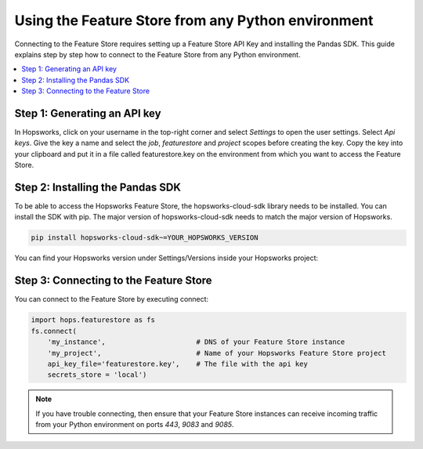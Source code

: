 Using the Feature Store from any Python environment
===================================================

Connecting to the Feature Store requires setting up a Feature Store API Key
and installing the Pandas SDK. This guide explains step by step how to connect to the Feature
Store from any Python environment.

.. contents:: :local:

Step 1: Generating an API key
-----------------------------

In Hopsworks, click on your username in the top-right corner and select *Settings* to open the user settings. 
Select *Api keys*. Give the key a name and select the *job*, *featurestore* and *project* scopes before creating the key. 
Copy the key into your clipboard and put it in a file called featurestore.key on the environment from which you want to
access the Feature Store.

.. _custom_api_key.png: ../../../_images/custom_api_key.png
.. figure:: ../../../imgs/feature_store/custom_api_key.png
    :alt: Creating a Feature Store API Key
    :target: `custom_api_key.png`_
    :align: center
    :figclass: align-center

Step 2: Installing the Pandas SDK
---------------------------------

To be able to access the Hopsworks Feature Store, the hopsworks-cloud-sdk library needs to be installed.
You can install the SDK with pip. The major version of hopsworks-cloud-sdk needs to match the major version
of Hopsworks.

.. code-block:: bash

    pip install hopsworks-cloud-sdk~=YOUR_HOPSWORKS_VERSION

You can find your Hopsworks version under Settings/Versions inside your Hopsworks project:

.. _hopsworks_version.png: ../../../_images/hopsworks_version.png
.. figure:: ../../../imgs/feature_store/hopsworks_version.png
    :alt: Creating a Feature Store API Key
    :target: `hopsworks_version.png`_
    :align: center
    :figclass: align-center

Step 3: Connecting to the Feature Store
---------------------------------------

You can connect to the Feature Store by executing connect:

.. code-block:: python

    import hops.featurestore as fs
    fs.connect(
        'my_instance',                      # DNS of your Feature Store instance
        'my_project',                       # Name of your Hopsworks Feature Store project
        api_key_file='featurestore.key',    # The file with the api key
        secrets_store = 'local')

.. note::

    If you have trouble connecting, then ensure that your Feature Store instances
    can receive incoming traffic from your Python environment on ports *443*, *9083* and *9085*.
